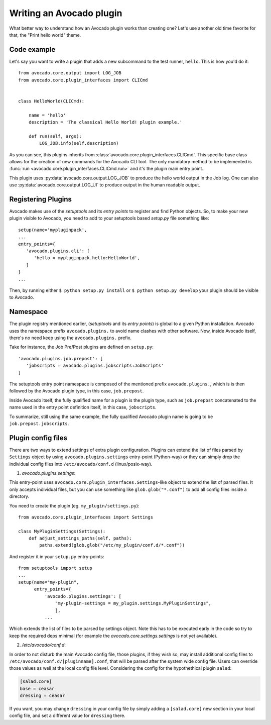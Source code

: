 Writing an Avocado plugin
-------------------------

What better way to understand how an Avocado plugin works than creating one?
Let's use another old time favorite for that, the "Print hello world" theme.

Code example
~~~~~~~~~~~~

Let's say you want to write a plugin that adds a new subcommand to the test
runner, ``hello``. This is how you'd do it::

    from avocado.core.output import LOG_JOB
    from avocado.core.plugin_interfaces import CLICmd


    class HelloWorld(CLICmd):

        name = 'hello'
        description = 'The classical Hello World! plugin example.'

        def run(self, args):
            LOG_JOB.info(self.description)

As you can see, this plugins inherits from
:class:`avocado.core.plugin_interfaces.CLICmd`.  This specific base class
allows for the creation of new commands for the Avocado CLI tool. The only
mandatory method to be implemented is :func:`run
<avocado.core.plugin_interfaces.CLICmd.run>` and it's the plugin main entry
point.

This plugin uses :py:data:`avocado.core.output.LOG_JOB` to produce the hello
world output in the Job log. One can also use
:py:data:`avocado.core.output.LOG_UI` to produce output in the human readable
output.

Registering Plugins
~~~~~~~~~~~~~~~~~~~

Avocado makes use of the `setuptools` and its `entry points` to register and
find Python objects. So, to make your new plugin visible to Avocado, you need
to add to your setuptools based `setup.py` file something like::

 setup(name='mypluginpack',
 ...
 entry_points={
    'avocado.plugins.cli': [
       'hello = mypluginpack.hello:HelloWorld',
    ]
 }
 ...

Then, by running either ``$ python setup.py install`` or ``$ python setup.py
develop`` your plugin should be visible to Avocado.

Namespace
~~~~~~~~~

The plugin registry mentioned earlier, (`setuptools` and its `entry points`) is
global to a given Python installation.  Avocado uses the namespace prefix
``avocado.plugins.`` to avoid name clashes with other software.  Now, inside
Avocado itself, there's no need keep using the ``avocado.plugins.`` prefix.

Take for instance, the Job Pre/Post plugins are defined on ``setup.py``::

  'avocado.plugins.job.prepost': [
     'jobscripts = avocado.plugins.jobscripts:JobScripts'
  ]

The setuptools entry point namespace is composed of the mentioned prefix
``avocado.plugins.``, which is is then followed by the Avocado plugin type, in
this case, ``job.prepost``.

Inside Avocado itself, the fully qualified name for a plugin is the plugin
type, such as ``job.prepost`` concatenated to the name used in the entry point
definition itself, in this case, ``jobscripts``.

To summarize, still using the same example, the fully qualified Avocado plugin
name is going to be ``job.prepost.jobscripts``.


Plugin config files
~~~~~~~~~~~~~~~~~~~

There are two ways to extend settings of extra plugin configuration. Plugins
can extend the list of files parsed by ``Settings`` object by using
``avocado.plugins.settings`` entry-point (Python-way) or they can simply drop
the individual config files into ``/etc/avocado/conf.d`` (linux/posix-way).

1. `avocado.plugins.settings`:

This entry-point uses ``avocado.core.plugin_interfaces.Settings``-like object
to extend the list of parsed files. It only accepts individual files, but you
can use something like ``glob.glob("*.conf")`` to add all config files inside a
directory.

You need to create the plugin (eg. ``my_plugin/settings.py``)::

   from avocado.core.plugin_interfaces import Settings

   class MyPluginSettings(Settings):
       def adjust_settings_paths(self, paths):
           paths.extend(glob.glob("/etc/my_plugin/conf.d/*.conf"))


And register it in your ``setup.py`` entry-points::

   from setuptools import setup
   ...
   setup(name="my-plugin",
         entry_points={
             'avocado.plugins.settings': [
                 "my-plugin-settings = my_plugin.settings.MyPluginSettings",
                 ],
             ...

Which extends the list of files to be parsed by settings object. Note this
has to be executed early in the code so try to keep the required deps
minimal (for example the `avocado.core.settings.settings` is not yet
available).

2. `/etc/avocado/conf.d`:

In order to not disturb the main Avocado config file, those plugins, if they
wish so, may install additional config files to
``/etc/avocado/conf.d/[pluginname].conf``, that will be parsed after the system
wide config file. Users can override those values as well at the local config
file level. Considering the config for the hypothethical plugin ``salad``:

.. code-block:: ini

    [salad.core]
    base = ceasar
    dressing = ceasar

If you want, you may change ``dressing`` in your config file by simply adding a
``[salad.core]`` new section in your local config file, and set a different
value for ``dressing`` there.
